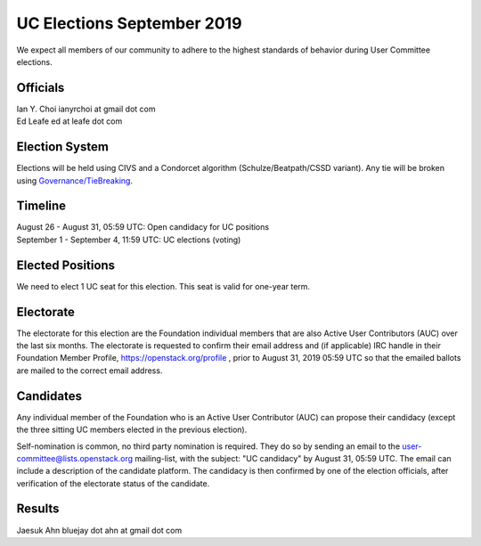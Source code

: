 ========================
UC Elections September 2019
========================

We expect all members of our community to adhere to the highest
standards of behavior during User Committee elections.

Officials
=========

| Ian Y. Choi ianyrchoi at gmail dot com
| Ed Leafe ed at leafe dot com

Election System
===============
Elections will be held using CIVS and a Condorcet algorithm
(Schulze/Beatpath/CSSD variant). Any tie will be broken using
`Governance/TieBreaking <https://wiki.openstack.org/wiki/Governance/TieBreaking>`_.

Timeline
========

| August 26 - August 31, 05:59 UTC: Open candidacy for UC positions
| September 1 - September 4, 11:59 UTC: UC elections (voting)

Elected Positions
=================
We need to elect 1 UC seat for this election.  This seat is valid for one-year term.

Electorate
==========
The electorate for this election are the Foundation individual members that
are also Active User Contributors (AUC) over the last six months.
The electorate is requested to confirm their email address and (if applicable) IRC handle
in their Foundation Member Profile, https://openstack.org/profile ,
prior to August 31, 2019 05:59 UTC so that the emailed ballots are mailed to the
correct email address.

Candidates
==========
Any individual member of the Foundation who is an Active User Contributor
(AUC) can propose their candidacy (except the three sitting UC members elected in
the previous election).

Self-nomination is common, no third party nomination is required. They do so by
sending an email to the user-committee@lists.openstack.org mailing-list, with
the subject: "UC candidacy" by August 31, 05:59 UTC. The email can include a
description of the candidate platform. The candidacy is then confirmed by
one of the election officials, after verification of the electorate status of
the candidate.

Results
=======

| Jaesuk Ahn bluejay dot ahn at gmail dot com
